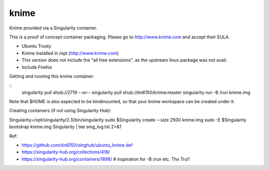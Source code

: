 knime
=====

Knime provided via a Singularity container.

This is a proof of concept container packaging.
Please go to http://www.knime.com and accept their EULA.

- Ubuntu Trusty
- Knime installed in /opt (http://www.knime.com) 
- This version does not include the "all free extensions", as the upstream linux package was not avail.
- Include Firefox

Getting and running this knime container:

::
	singularity pull shub://2719
	--or--
	singularity pull shub://tin6150/knime:master
	singularity run -B /run knime.img 

Note that $HOME is also expected to be bindmounted, so that your knime workspace can be created under it.


Creating containers (if not using Singularity Hub):

Singularity=/opt/singularity/2.3/bin/singularity
sudo    $Singularity create --size 2500 knime.img
sudo -E $Singularity bootstrap knime.img Singularity | tee sing_log.txt 2>&1 



  
Ref:

- https://github.com/tin6150/singhub/ubuntu_knime.def
- https://singularity-hub.org/collections/418/

- https://singularity-hub.org/containers/1898/      # inspiration for -B /run etc.  Thx Tru!!
